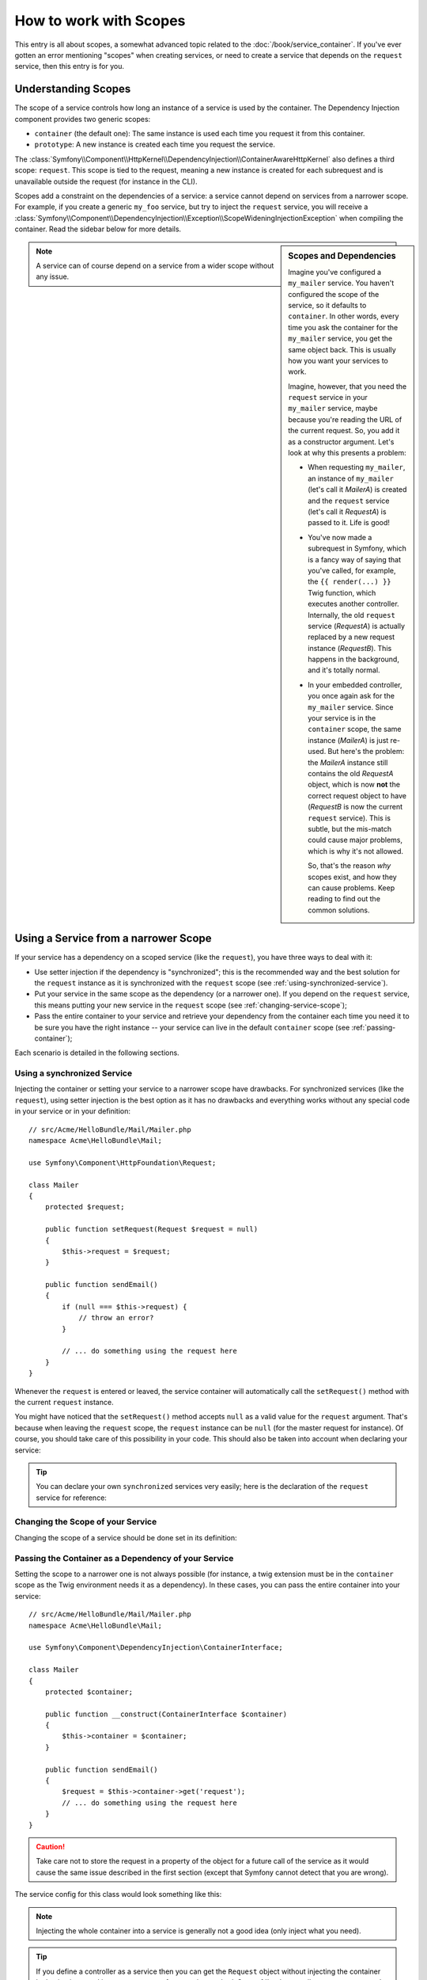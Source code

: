 .. index::
   single: Dependency Injection; Scopes

How to work with Scopes
=======================

This entry is all about scopes, a somewhat advanced topic related to the
:doc:`/book/service_container`. If you've ever gotten an error mentioning
"scopes" when creating services, or need to create a service that depends
on the ``request`` service, then this entry is for you.

Understanding Scopes
--------------------

The scope of a service controls how long an instance of a service is used
by the container. The Dependency Injection component provides two generic
scopes:

- ``container`` (the default one): The same instance is used each time you
  request it from this container.

- ``prototype``: A new instance is created each time you request the service.

The
:class:`Symfony\\Component\\HttpKernel\\DependencyInjection\\ContainerAwareHttpKernel`
also defines a third scope: ``request``. This scope is tied to the request,
meaning a new instance is created for each subrequest and is unavailable
outside the request (for instance in the CLI).

Scopes add a constraint on the dependencies of a service: a service cannot
depend on services from a narrower scope. For example, if you create a generic
``my_foo`` service, but try to inject the ``request`` service, you will receive
a :class:`Symfony\\Component\\DependencyInjection\\Exception\\ScopeWideningInjectionException`
when compiling the container. Read the sidebar below for more details.

.. sidebar:: Scopes and Dependencies

    Imagine you've configured a ``my_mailer`` service. You haven't configured
    the scope of the service, so it defaults to ``container``. In other words,
    every time you ask the container for the ``my_mailer`` service, you get
    the same object back. This is usually how you want your services to work.

    Imagine, however, that you need the ``request`` service in your ``my_mailer``
    service, maybe because you're reading the URL of the current request.
    So, you add it as a constructor argument. Let's look at why this presents
    a problem:

    * When requesting ``my_mailer``, an instance of ``my_mailer`` (let's call
      it *MailerA*) is created and the ``request`` service (let's call it
      *RequestA*) is passed to it. Life is good!

    * You've now made a subrequest in Symfony, which is a fancy way of saying
      that you've called, for example, the ``{{ render(...) }}`` Twig function,
      which executes another controller. Internally, the old ``request`` service
      (*RequestA*) is actually replaced by a new request instance (*RequestB*).
      This happens in the background, and it's totally normal.

    * In your embedded controller, you once again ask for the ``my_mailer``
      service. Since your service is in the ``container`` scope, the same
      instance (*MailerA*) is just re-used. But here's the problem: the
      *MailerA* instance still contains the old *RequestA* object, which
      is now **not** the correct request object to have (*RequestB* is now
      the current ``request`` service). This is subtle, but the mis-match could
      cause major problems, which is why it's not allowed.

      So, that's the reason *why* scopes exist, and how they can cause
      problems. Keep reading to find out the common solutions.

.. note::

    A service can of course depend on a service from a wider scope without
    any issue.

Using a Service from a narrower Scope
-------------------------------------

If your service has a dependency on a scoped service (like the ``request``),
you have three ways to deal with it:

* Use setter injection if the dependency is "synchronized"; this is the
  recommended way and the best solution for the ``request`` instance as it is
  synchronized with the ``request`` scope (see
  :ref:`using-synchronized-service`).

* Put your service in the same scope as the dependency (or a narrower one). If
  you depend on the ``request`` service, this means putting your new service
  in the ``request`` scope (see :ref:`changing-service-scope`);

* Pass the entire container to your service and retrieve your dependency from
  the container each time you need it to be sure you have the right instance
  -- your service can live in the default ``container`` scope (see
  :ref:`passing-container`);

Each scenario is detailed in the following sections.

.. _using-synchronized-service:

Using a synchronized Service
~~~~~~~~~~~~~~~~~~~~~~~~~~~~

Injecting the container or setting your service to a narrower scope have
drawbacks. For synchronized services (like the ``request``), using setter
injection is the best option as it has no drawbacks and everything works
without any special code in your service or in your definition::

    // src/Acme/HelloBundle/Mail/Mailer.php
    namespace Acme\HelloBundle\Mail;

    use Symfony\Component\HttpFoundation\Request;

    class Mailer
    {
        protected $request;

        public function setRequest(Request $request = null)
        {
            $this->request = $request;
        }

        public function sendEmail()
        {
            if (null === $this->request) {
                // throw an error?
            }

            // ... do something using the request here
        }
    }

Whenever the ``request`` is entered or leaved, the service container will
automatically call the ``setRequest()`` method with the current ``request``
instance.

You might have noticed that the ``setRequest()`` method accepts ``null`` as a
valid value for the ``request`` argument. That's because when leaving the
``request`` scope, the ``request`` instance can be ``null`` (for the master
request for instance). Of course, you should take care of this possibility in
your code. This should also be taken into account when declaring your service:

.. configuration-block::

    .. code-block:: yaml

        # src/Acme/HelloBundle/Resources/config/services.yml
        services:
            greeting_card_manager:
                class: Acme\HelloBundle\Mail\GreetingCardManager
                calls:
                    - [setRequest, ['@?request']]

    .. code-block:: xml

        <!-- src/Acme/HelloBundle/Resources/config/services.xml -->
        <services>
            <service id="greeting_card_manager"
                class="Acme\HelloBundle\Mail\GreetingCardManager"
            />
            <call method="setRequest">
                <argument type="service" id="request" on-invalid="null" strict="false" />
            </call>
        </services>

    .. code-block:: php

        // src/Acme/HelloBundle/Resources/config/services.php
        use Symfony\Component\DependencyInjection\Definition;
        use Symfony\Component\DependencyInjection\ContainerInterface;

        $definition = $container->setDefinition(
            'greeting_card_manager',
            new Definition('Acme\HelloBundle\Mail\GreetingCardManager')
        )
        ->addMethodCall('setRequest', array(
            new Reference('request', ContainerInterface::NULL_ON_INVALID_REFERENCE, false)
        ));

.. tip::

    You can declare your own ``synchronized`` services very easily; here is
    the declaration of the ``request`` service for reference:

    .. configuration-block::

        .. code-block:: yaml

            services:
                request:
                    scope: request
                    synthetic: true
                    synchronized: true

        .. code-block:: xml

            <services>
                <service id="request" scope="request" synthetic="true" synchronized="true" />
            </services>

        .. code-block:: php

            use Symfony\Component\DependencyInjection\Definition;
            use Symfony\Component\DependencyInjection\ContainerInterface;

            $definition = $container->setDefinition('request')
                ->setScope('request')
                ->setSynthetic(true)
                ->setSynchronized(true);

.. _changing-service-scope:

Changing the Scope of your Service
~~~~~~~~~~~~~~~~~~~~~~~~~~~~~~~~~~

Changing the scope of a service should be done set in its definition:

.. configuration-block::

    .. code-block:: yaml

        # src/Acme/HelloBundle/Resources/config/services.yml
        services:
            greeting_card_manager:
                class: Acme\HelloBundle\Mail\GreetingCardManager
                scope: request
                arguments: [@request]

    .. code-block:: xml

        <!-- src/Acme/HelloBundle/Resources/config/services.xml -->
        <services>
            <service id="greeting_card_manager"
                class="Acme\HelloBundle\Mail\GreetingCardManager"
                scope="request"
            />
            <argument type="service" id="request" />
        </services>

    .. code-block:: php

        // src/Acme/HelloBundle/Resources/config/services.php
        use Symfony\Component\DependencyInjection\Definition;

        $definition = $container->setDefinition(
            'greeting_card_manager',
            new Definition(
                'Acme\HelloBundle\Mail\GreetingCardManager',
                array(new Reference('request'),
            ))
        )->setScope('request');

.. _passing-container:

Passing the Container as a Dependency of your Service
~~~~~~~~~~~~~~~~~~~~~~~~~~~~~~~~~~~~~~~~~~~~~~~~~~~~~

Setting the scope to a narrower one is not always possible (for instance, a
twig extension must be in the ``container`` scope as the Twig environment
needs it as a dependency). In these cases, you can pass the entire container
into your service::

    // src/Acme/HelloBundle/Mail/Mailer.php
    namespace Acme\HelloBundle\Mail;

    use Symfony\Component\DependencyInjection\ContainerInterface;

    class Mailer
    {
        protected $container;

        public function __construct(ContainerInterface $container)
        {
            $this->container = $container;
        }

        public function sendEmail()
        {
            $request = $this->container->get('request');
            // ... do something using the request here
        }
    }

.. caution::

    Take care not to store the request in a property of the object for a
    future call of the service as it would cause the same issue described
    in the first section (except that Symfony cannot detect that you are
    wrong).

The service config for this class would look something like this:

.. configuration-block::

    .. code-block:: yaml

        # src/Acme/HelloBundle/Resources/config/services.yml
        parameters:
            # ...
            my_mailer.class: Acme\HelloBundle\Mail\Mailer
        services:
            my_mailer:
                class:     "%my_mailer.class%"
                arguments: ["@service_container"]
                # scope: container can be omitted as it is the default

    .. code-block:: xml

        <!-- src/Acme/HelloBundle/Resources/config/services.xml -->
        <parameters>
            <!-- ... -->
            <parameter key="my_mailer.class">Acme\HelloBundle\Mail\Mailer</parameter>
        </parameters>

        <services>
            <service id="my_mailer" class="%my_mailer.class%">
                 <argument type="service" id="service_container" />
            </service>
        </services>

    .. code-block:: php

        // src/Acme/HelloBundle/Resources/config/services.php
        use Symfony\Component\DependencyInjection\Definition;
        use Symfony\Component\DependencyInjection\Reference;

        // ...
        $container->setParameter('my_mailer.class', 'Acme\HelloBundle\Mail\Mailer');

        $container->setDefinition('my_mailer', new Definition(
            '%my_mailer.class%',
            array(new Reference('service_container'))
        ));

.. note::

    Injecting the whole container into a service is generally not a good
    idea (only inject what you need).

.. tip::

    If you define a controller as a service then you can get the ``Request``
    object without injecting the container by having it passed in as an
    argument of your action method. See
    :ref:`book-controller-request-argument` for details.
